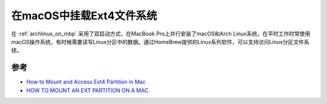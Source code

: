 .. _mount_ext4_on_macos:

==========================
在macOS中挂载Ext4文件系统
==========================

在 :ref:`archlinux_on_mbp` 采用了双启动方式，在MacBook Pro上并行安装了macOS和Arch Linux系统，在平时工作时常使用macOS操作系统，有时候需要读写Linux分区中的数据。通过HomeBrew提供的Linux系列软件，可以支持访问Linux分区文件系统。

参考
========

- `How to Mount and Access Ext4 Partition in Mac <https://www.maketecheasier.com/mount-access-ext4-partition-mac/>`_
- `HOW TO MOUNT AN EXT PARTITION ON A MAC <https://hackmylinux.com/2018/02/18/how-to-mount-and-read-a-linux-partition-on-a-mac-ext2-ext3-ext4/>`_
